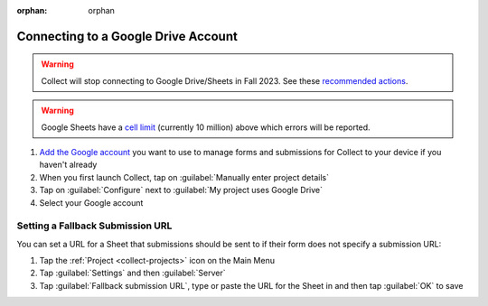 :orphan: orphan

Connecting to a Google Drive Account
====================================

.. warning::
  Collect will stop connecting to Google Drive/Sheets in Fall 2023. See these `recommended actions <https://forum.getodk.org/t/collect-will-stop-connecting-to-google-drive-sheets-in-fall-2023/40097>`_.

.. warning::
  Google Sheets have a `cell limit <https://support.google.com/drive/answer/37603>`_ (currently 10 million) above which errors will be reported.

#. `Add the Google account <https://support.google.com/android/answer/7664951>`_ you want to use to manage forms and submissions for Collect to your device if you haven't already
#. When you first launch Collect, tap on :guilabel:`Manually enter project details`
#. Tap on :guilabel:`Configure` next to :guilabel:`My project uses Google Drive`
#. Select your Google account

Setting a Fallback Submission URL
~~~~~~~~~~~~~~~~~~~~~~~~~~~~~~~~~

You can set a URL for a Sheet that submissions should be sent to if their form does not specify a submission URL:

#. Tap the :ref:`Project <collect-projects>` icon on the Main Menu
#. Tap :guilabel:`Settings` and then :guilabel:`Server`
#. Tap :guilabel:`Fallback submission URL`, type or paste the URL for the Sheet in and then tap :guilabel:`OK` to save
